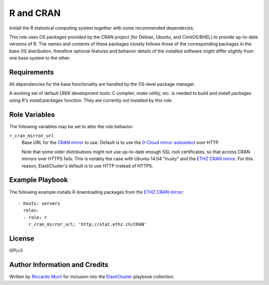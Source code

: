 R and CRAN
==========

Install the R statistical computing system together with some recommended
dependecies.

This role uses OS packages provided by the CRAN project (for Debian, Ubuntu, and
CentOS/RHEL) to provide up-to-date versions of R. The names and contents of
these packages closely follows those of the corresponding packages in the base
OS distribution, therefore optional features and behavior details of the
installed software might differ slightly from one base system to the other.


Requirements
------------

All dependencies for the base functionality are handled by the OS-level package
manager.

A working set of default UNIX development tools: C compiler, `make` utility,
etc. is needed to build and install packages using R's `install.packages`
function.  They are currently *not* installed by this role.


Role Variables
--------------

The following variables may be set to alter the role behavior:

``r_cran_mirror_url``
  Base URL for the `CRAN mirror`_ to use. Default is to use the
  `0-Cloud mirror autoselect`_ over HTTP.

  Note that some older distributions might not use up-to-date enough SSL root
  certificates, so that access CRAN mirrors over HTTPS fails. This is notably
  the case with Ubuntu 14.04 "trusty" and the `ETHZ CRAN mirror`_. For this
  reason, ElastiCluster's default is to use HTTP instead of HTTPS.


Example Playbook
----------------

The following example installs R downloading packages from the `ETHZ CRAN
mirror`_::

  - hosts: servers
    roles:
    - role: r
      r_cran_mirror_url: 'http://stat.ethz.ch/CRAN'


License
-------

GPLv3


Author Information and Credits
------------------------------

Written by `Riccardo Murri <mailto:riccardo.murri@gmail.com>`_ for inclusion
into the ElastiCluster_ playbook collection.


.. References:

.. _ElastiCluster: http://elasticluster.readthedocs.io/
.. _`0-Cloud mirror autoselect`: http://cloud.r-project.org/
.. _`CRAN mirror`: https://cran.r-project.org/mirrors.html
.. _`ETHZ CRAN mirror`: https://stat.ethz.ch/CRAN/
